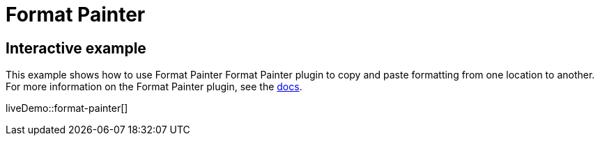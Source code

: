 = Format Painter
:controls: toolbar button
:description: Quickly apply formats to multiple pieces of text.
:keywords: formats formatting edit formatpainter_removeformat formatpainter_tableformats formatpainter_blacklisted_formats format painter configuration
:title_nav: Format Painter

== Interactive example

This example shows how to use Format Painter Format Painter plugin to copy and paste formatting from one location to another. For more information on the Format Painter plugin, see the xref:premium-formatpainter.adoc[docs].

liveDemo::format-painter[]
